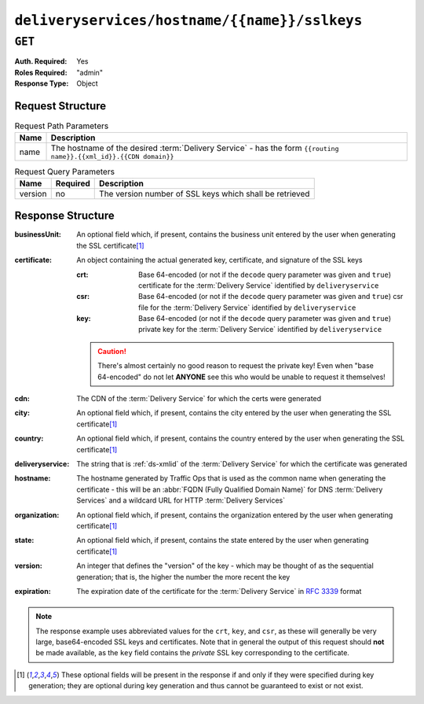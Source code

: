 ..
..
.. Licensed under the Apache License, Version 2.0 (the "License");
.. you may not use this file except in compliance with the License.
.. You may obtain a copy of the License at
..
..     http://www.apache.org/licenses/LICENSE-2.0
..
.. Unless required by applicable law or agreed to in writing, software
.. distributed under the License is distributed on an "AS IS" BASIS,
.. WITHOUT WARRANTIES OR CONDITIONS OF ANY KIND, either express or implied.
.. See the License for the specific language governing permissions and
.. limitations under the License.
..

.. _to-api-v1-deliveryservices-hostname-name-sslkeys:

**********************************************
``deliveryservices/hostname/{{name}}/sslkeys``
**********************************************
.. deprecated:: ATCv4
	This endpoint is deprecated. Please use :ref:`to-api-v1-deliveryservices-xmlid-xmlid-sslkeys` instead.

``GET``
=======
:Auth. Required: Yes
:Roles Required: "admin"
:Response Type:  Object

Request Structure
-----------------
.. table:: Request Path Parameters

	+------+--------------------------------------------------------------------------------------------------------------------+
	| Name | Description                                                                                                        |
	+======+====================================================================================================================+
	| name | The hostname of the desired :term:`Delivery Service` - has the form ``{{routing name}}.{{xml_id}}.{{CDN domain}}`` |
	+------+--------------------------------------------------------------------------------------------------------------------+

.. table:: Request Query Parameters

	+---------+----------+---------------------------------------------------------+
	|   Name  | Required |          Description                                    |
	+=========+==========+=========================================================+
	| version | no       | The version number of SSL keys which shall be retrieved |
	+---------+----------+---------------------------------------------------------+

.. code-block:: http
	:caption: Request Example

	GET /api/1.4/deliveryservices/hostname/video.demo1.mycdn.ciab.test/sslkeys HTTP/1.1
	Host: trafficops.infra.ciab.test
	User-Agent: curl/7.47.0
	Accept: */*
	Cookie: mojolicious=...

Response Structure
------------------
:businessUnit: An optional field which, if present, contains the business unit entered by the user when generating the SSL certificate\ [#optional]_
:certificate:  An object containing the actual generated key, certificate, and signature of the SSL keys

	:crt: Base 64-encoded (or not if the ``decode`` query parameter was given and ``true``) certificate for the :term:`Delivery Service` identified by ``deliveryservice``
	:csr: Base 64-encoded (or not if the ``decode`` query parameter was given and ``true``) csr file for the :term:`Delivery Service` identified by ``deliveryservice``
	:key: Base 64-encoded (or not if the ``decode`` query parameter was given and ``true``) private key for the :term:`Delivery Service` identified by ``deliveryservice``

	.. caution:: There's almost certainly no good reason to request the private key! Even when "base 64-encoded" do not let **ANYONE** see this who would be unable to request it themselves!

:cdn:             The CDN of the :term:`Delivery Service` for which the certs were generated
:city:            An optional field which, if present, contains the city entered by the user when generating the SSL certificate\ [#optional]_
:country:         An optional field which, if present, contains the country entered by the user when generating the SSL certificate\ [#optional]_
:deliveryservice: The string that is :ref:`ds-xmlid` of the :term:`Delivery Service` for which the certificate was generated
:hostname:        The hostname generated by Traffic Ops that is used as the common name when generating the certificate - this will be an :abbr:`FQDN (Fully Qualified Domain Name)` for DNS :term:`Delivery Services` and a wildcard URL for HTTP :term:`Delivery Services`
:organization:    An optional field which, if present, contains the organization entered by the user when generating certificate\ [#optional]_
:state:           An optional field which, if present, contains the state entered by the user when generating certificate\ [#optional]_
:version:         An integer that defines the "version" of the key - which may be thought of as the sequential generation; that is, the higher the number the more recent the key
:expiration:      The expiration date of the certificate for the :term:`Delivery Service` in :rfc:`3339` format

	.. versionadded:: 1.5

.. code-block:: http
	:caption: Response Example

	HTTP/1.1 200 OK
	Access-Control-Allow-Credentials: true
	Access-Control-Allow-Headers: Origin, X-Requested-With, Content-Type, Accept, Set-Cookie, Cookie
	Access-Control-Allow-Methods: POST,GET,OPTIONS,PUT,DELETE
	Access-Control-Allow-Origin: *
	Content-Type: application/json
	Set-Cookie: mojolicious=...; Path=/; Expires=Mon, 18 Nov 2019 17:40:54 GMT; Max-Age=3600; HttpOnly
	Whole-Content-Sha512: eXZMeGFYSJgjg/rC1JtHpqMHNEvxGZwbKCXs5mOFF+oU74UXmRKl/2KF+kLyNfHGTScEZ07m/qqpwDLgvlGOEg==
	X-Server-Name: traffic_ops_golang/
	Date: Thu, 31 Jan 2019 19:44:21 GMT
	Transfer-Encoding: chunked

	{ "response": {
		"cdn": "CDN-in-a-Box",
		"deliveryservice": "demo1",
		"hostname": "*.demo1.mycdn.ciab.test",
		"key": "demo1",
		"version": 1,
		"certificate": {
			"crt": "...",
			"key": "...",
			"csr": "..."
		},
		"expiration": "2020-08-18T13:53:06Z"
	},
	"alerts": [
		{
			"text": "This endpoint is deprecated, please use '/deliveryservices/xmlId/{{XMLID}}/sslkeys' instead",
			"level": "warning"
		}
	]}

.. note:: The response example uses abbreviated values for the ``crt``, ``key``, and ``csr``, as these will generally be very large, base64-encoded SSL keys and certificates. Note that in general the output of this request should **not** be made available, as the ``key`` field contains the *private* SSL key corresponding to the certificate.


.. [#optional] These optional fields will be present in the response if and only if they were specified during key generation; they are optional during key generation and thus cannot be guaranteed to exist or not exist.
